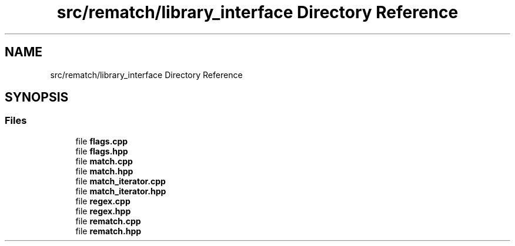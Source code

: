 .TH "src/rematch/library_interface Directory Reference" 3 "Mon Jan 30 2023" "Version 1" "Rematch" \" -*- nroff -*-
.ad l
.nh
.SH NAME
src/rematch/library_interface Directory Reference
.SH SYNOPSIS
.br
.PP
.SS "Files"

.in +1c
.ti -1c
.RI "file \fBflags\&.cpp\fP"
.br
.ti -1c
.RI "file \fBflags\&.hpp\fP"
.br
.ti -1c
.RI "file \fBmatch\&.cpp\fP"
.br
.ti -1c
.RI "file \fBmatch\&.hpp\fP"
.br
.ti -1c
.RI "file \fBmatch_iterator\&.cpp\fP"
.br
.ti -1c
.RI "file \fBmatch_iterator\&.hpp\fP"
.br
.ti -1c
.RI "file \fBregex\&.cpp\fP"
.br
.ti -1c
.RI "file \fBregex\&.hpp\fP"
.br
.ti -1c
.RI "file \fBrematch\&.cpp\fP"
.br
.ti -1c
.RI "file \fBrematch\&.hpp\fP"
.br
.in -1c
